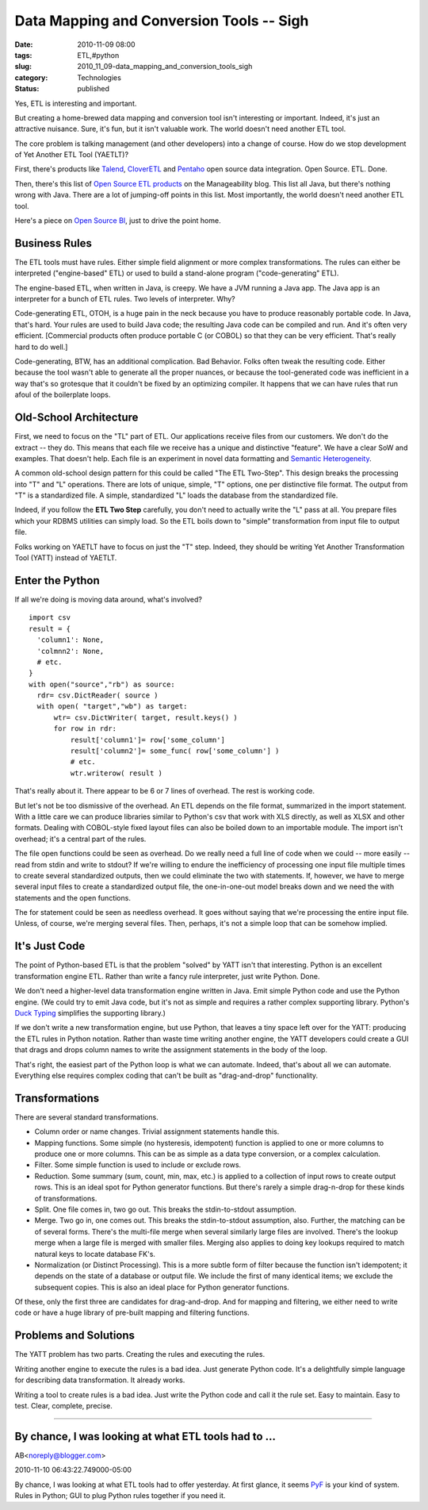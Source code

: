 Data Mapping and Conversion Tools -- Sigh
=========================================

:date: 2010-11-09 08:00
:tags: ETL,#python
:slug: 2010_11_09-data_mapping_and_conversion_tools_sigh
:category: Technologies
:status: published

Yes, ETL is interesting and important.

But creating a home-brewed data mapping and conversion tool isn't
interesting or important. Indeed, it's just an attractive nuisance.
Sure, it's fun, but it isn't valuable work. The world doesn't need
another ETL tool.

The core problem is talking management (and other developers) into a
change of course. How do we stop development of Yet Another ETL Tool
(YAETLT)?

First, there's products like
`Talend <http://www.talend.com/index.php>`__,
`CloverETL <http://www.cloveretl.com/products/community-edition>`__
and `Pentaho <http://www.pentaho.com/products/data_integration/>`__
open source data integration. Open Source. ETL. Done.

Then, there's this list of `Open Source ETL
products <http://www.manageability.org/blog/stuff/open-source-etl>`__
on the Manageability blog. This list all Java, but there's nothing
wrong with Java. There are a lot of jumping-off points in this list.
Most importantly, the world doesn't need another ETL tool.

Here's a piece on `Open Source
BI <http://www.information-management.com/issues/20060601/1088417-1.html>`__,
just to drive the point home.

Business Rules
--------------

The ETL tools must have rules. Either simple field alignment or more
complex transformations. The rules can either be interpreted
("engine-based" ETL) or used to build a stand-alone program
("code-generating" ETL).

The engine-based ETL, when written in Java, is creepy. We have a JVM
running a Java app. The Java app is an interpreter for a bunch of ETL
rules. Two levels of interpreter. Why?

Code-generating ETL, OTOH, is a huge pain in the neck because you
have to produce reasonably portable code. In Java, that's hard. Your
rules are used to build Java code; the resulting Java code can be
compiled and run. And it's often very efficient. [Commercial products
often produce portable C (or COBOL) so that they can be very
efficient. That's really hard to do well.]

Code-generating, BTW, has an additional complication. Bad Behavior.
Folks often tweak the resulting code. Either because the tool wasn't
able to generate all the proper nuances, or because the
tool-generated code was inefficient in a way that's so grotesque that
it couldn't be fixed by an optimizing compiler. It happens that we
can have rules that run afoul of the boilerplate loops.

Old-School Architecture
-----------------------

First, we need to focus on the "TL" part of ETL. Our applications
receive files from our customers. We don't do the extract -- they do.
This means that each file we receive has a unique and distinctive
"feature". We have a clear SoW and examples. That doesn't help. Each
file is an experiment in novel data formatting and `Semantic
Heterogeneity <http://www.springerlink.com/content/vq07h7701u11852p/>`__.

A common old-school design pattern for this could be called "The ETL
Two-Step". This design breaks the processing into "T" and "L"
operations. There are lots of unique, simple, "T" options, one per
distinctive file format. The output from "T" is a standardized file.
A simple, standardized "L" loads the database from the standardized
file.

Indeed, if you follow the **ETL Two Step** carefully, you don't need
to actually write the "L" pass at all. You prepare files which your
RDBMS utilities can simply load. So the ETL boils down to "simple"
transformation from input file to output file.

Folks working on YAETLT have to focus on just the "T" step. Indeed,
they should be writing Yet Another Transformation Tool (YATT) instead
of YAETLT.

Enter the Python
----------------

If all we're doing is moving data around, what's involved?

::

  import csv
  result = {
    'column1': None,
    'colmnn2': None,
    # etc.
  }
  with open("source","rb") as source:
    rdr= csv.DictReader( source )
    with open( "target","wb") as target:
        wtr= csv.DictWriter( target, result.keys() )
        for row in rdr:
            result['column1']= row['some_column']
            result['column2']= some_func( row['some_column'] )
            # etc.
            wtr.writerow( result )

That's really about it. There appear to be 6 or 7 lines of overhead.
The rest is working code.

But let's not be too dismissive of the overhead. An ETL depends on
the file format, summarized in the import statement. With a little
care we can produce libraries similar to Python's csv that work with
XLS directly, as well as XLSX and other formats. Dealing with
COBOL-style fixed layout files can also be boiled down to an
importable module. The import isn't overhead; it's a central part of
the rules.

The file open functions could be seen as overhead. Do we really need
a full line of code when we could -- more easily -- read from stdin
and write to stdout? If we're willing to endure the inefficiency of
processing one input file multiple times to create several
standardized outputs, then we could eliminate the two with
statements. If, however, we have to merge several input files to
create a standardized output file, the one-in-one-out model breaks
down and we need the with statements and the open functions.

The for statement could be seen as needless overhead. It goes without
saying that we're processing the entire input file. Unless, of
course, we're merging several files. Then, perhaps, it's not a simple
loop that can be somehow implied.

It's Just Code
--------------

The point of Python-based ETL is that the problem "solved" by YATT
isn't that interesting. Python is an excellent transformation engine
ETL. Rather than write a fancy rule interpreter, just write Python.
Done.

We don't need a higher-level data transformation engine written in
Java. Emit simple Python code and use the Python engine. (We could
try to emit Java code, but it's not as simple and requires a rather
complex supporting library. Python's `Duck
Typing <http://www.voidspace.org.uk/python/articles/duck_typing.shtml>`__
simplifies the supporting library.)

If we don't write a new transformation engine, but use Python, that
leaves a tiny space left over for the YATT: producing the ETL rules
in Python notation. Rather than waste time writing another engine,
the YATT developers could create a GUI that drags and drops column
names to write the assignment statements in the body of the loop.

That's right, the easiest part of the Python loop is what we can
automate. Indeed, that's about all we can automate. Everything else
requires complex coding that can't be built as "drag-and-drop"
functionality.

Transformations
---------------

There are several standard transformations.

-   Column order or name changes. Trivial assignment statements handle
    this.

-   Mapping functions. Some simple (no hysteresis, idempotent)
    function is applied to one or more columns to produce one or more
    columns. This can be as simple as a data type conversion, or a
    complex calculation.

-   Filter. Some simple function is used to include or exclude rows.

-   Reduction. Some summary (sum, count, min, max, etc.) is applied to
    a collection of input rows to create output rows. This is an ideal
    spot for Python generator functions. But there's rarely a simple
    drag-n-drop for these kinds of transformations.

-   Split. One file comes in, two go out. This breaks the
    stdin-to-stdout assumption.

-   Merge. Two go in, one comes out. This breaks the stdin-to-stdout
    assumption, also. Further, the matching can be of several forms.
    There's the multi-file merge when several similarly large files
    are involved. There's the lookup merge when a large file is merged
    with smaller files. Merging also applies to doing key lookups
    required to match natural keys to locate database FK's.

-   Normalization (or Distinct Processing). This is a more subtle form
    of filter because the function isn't idempotent; it depends on the
    state of a database or output file. We include the first of many
    identical items; we exclude the subsequent copies. This is also an
    ideal place for Python generator functions.

Of these, only the first three are candidates for drag-and-drop.
And for mapping and filtering, we either need to write code or
have a huge library of pre-built mapping and filtering functions.

Problems and Solutions
----------------------

The YATT problem has two parts. Creating the rules and executing the
rules.

Writing another engine to execute the rules is a bad idea. Just
generate Python code. It's a delightfully simple language for
describing data transformation. It already works.

Writing a tool to create rules is a bad idea. Just write the Python
code and call it the rule set. Easy to maintain. Easy to test. Clear,
complete, precise.



-----

By chance, I was looking at what ETL tools had to ...
-----------------------------------------------------

AB<noreply@blogger.com>

2010-11-10 06:43:22.749000-05:00

By chance, I was looking at what ETL tools had to offer yesterday. At
first glance, it seems `PyF <http://pyfproject.org/>`__ is your kind of
system. Rules in Python; GUI to plug Python rules together if you need
it.





